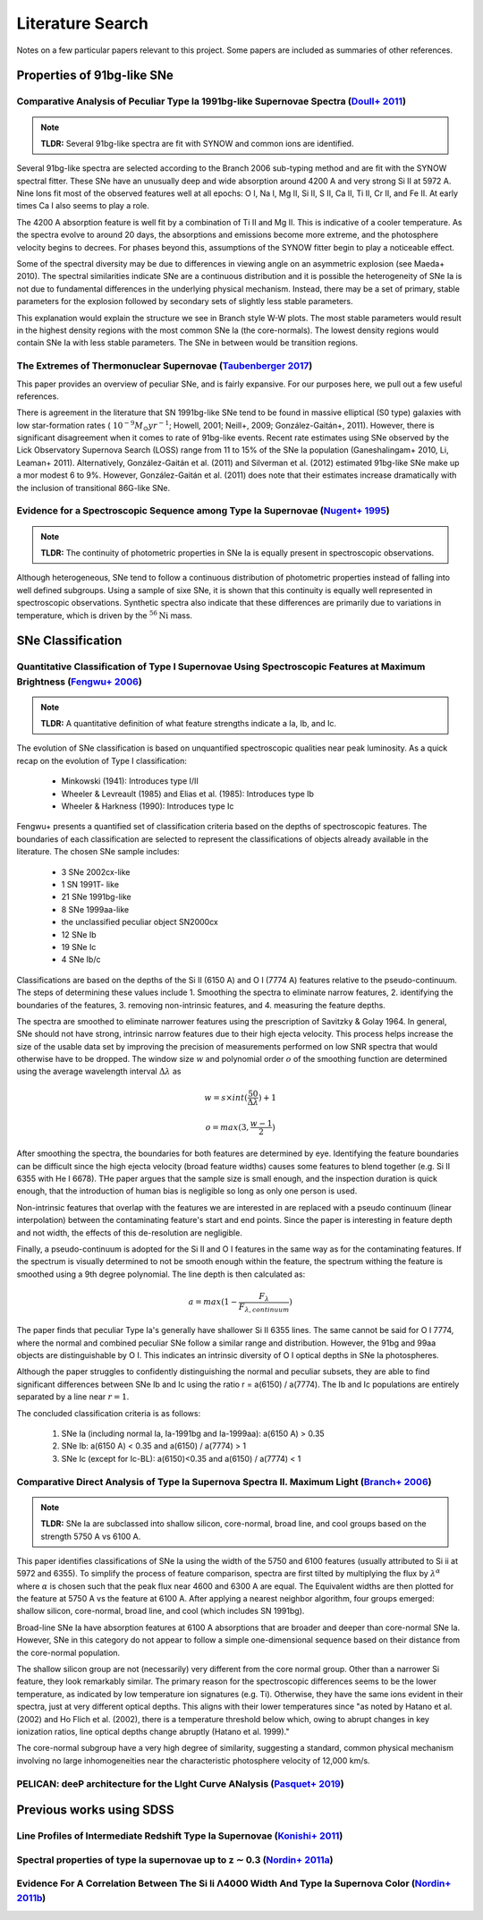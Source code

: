 Literature Search
=================

Notes on a few particular papers relevant to this project. Some papers are
included as summaries of other references.

Properties of 91bg-like SNe
---------------------------

Comparative Analysis of Peculiar Type Ia 1991bg-like Supernovae Spectra (`Doull+ 2011 <https://ui.adsabs.harvard.edu/abs/2011PASP..123..765D/abstract>`_)
^^^^^^^^^^^^^^^^^^^^^^^^^^^^^^^^^^^^^^^^^^^^^^^^^^^^^^^^^^^^^^^^^^^^^^^^^^^^^^^^^^^^^^^^^^^^^^^^^^^^^^^^^^^^^^^^^^^^^^^^^^^^^^^^^^^^^^^^^^^^^^^^^^^^^^^^^

.. note:: **TLDR:** Several 91bg-like spectra are fit with SYNOW and common
   ions are identified.

Several 91bg-like spectra are selected according to the Branch 2006 sub-typing
method and are fit with the SYNOW spectral fitter. These SNe have an unusually
deep and wide absorption around 4200 A and very strong Si II at 5972 A. Nine
Ions fit most of the observed features well at all epochs: O I, Na I, Mg II,
Si II, S II, Ca II, Ti II, Cr II, and Fe II. At early times Ca I also seems
to play a role.

The 4200 A absorption feature is well fit by a combination of Ti II and Mg II.
This is indicative of a cooler temperature. As the spectra evolve to around
20 days, the absorptions and emissions become more extreme, and the
photosphere velocity begins to decrees. For phases beyond this, assumptions
of the SYNOW fitter begin to play a noticeable effect.

Some of the spectral diversity may be due to differences in viewing angle on
an asymmetric explosion (see Maeda+ 2010). The spectral similarities indicate
SNe are a continuous distribution and it is possible the heterogeneity of SNe
Ia is not due to fundamental differences in the underlying physical mechanism.
Instead, there may be a set of primary, stable parameters for the explosion
followed by secondary sets of slightly less stable parameters.

This explanation would explain the structure we see in Branch style W-W plots.
The most stable parameters would result in the highest density regions
with the most common SNe Ia (the core-normals). The lowest density regions
would contain SNe Ia with less stable parameters. The SNe in between would be
transition regions.

The Extremes of Thermonuclear Supernovae (`Taubenberger 2017 <https://ui.adsabs.harvard.edu/abs/arXiv:1703.00528>`_)
^^^^^^^^^^^^^^^^^^^^^^^^^^^^^^^^^^^^^^^^^^^^^^^^^^^^^^^^^^^^^^^^^^^^^^^^^^^^^^^^^^^^^^^^^^^^^^^^^^^^^^^^^^^^^^^^^^^^

This paper provides an overview of peculiar SNe, and is fairly expansive.
For our purposes here, we pull out a few useful references.

There is agreement in the literature that SN 1991bg-like SNe tend to be
found in massive elliptical (S0 type) galaxies with low star-formation
rates (:math:`~10^{−9} M_\odot yr^{−1}`; Howell, 2001; Neill+, 2009;
González-Gaitán+, 2011). However, there is significant disagreement when it
comes to rate of 91bg-like events. Recent rate estimates using SNe observed by
the Lick Observatory Supernova Search (LOSS) range from 11 to 15% of the SNe
Ia population (Ganeshalingam+ 2010, Li, Leaman+ 2011). Alternatively,
González-Gaitán et al. (2011) and Silverman et al. (2012) estimated 91bg-like
SNe make up a mor modest 6 to 9%. However, González-Gaitán et al. (2011)
does note that their estimates increase dramatically with the inclusion
of transitional 86G-like SNe.


Evidence for a Spectroscopic Sequence among Type Ia Supernovae  (`Nugent+ 1995 <https://ui.adsabs.harvard.edu/abs/1995ApJ...455L.147N/abstract>`_)
^^^^^^^^^^^^^^^^^^^^^^^^^^^^^^^^^^^^^^^^^^^^^^^^^^^^^^^^^^^^^^^^^^^^^^^^^^^^^^^^^^^^^^^^^^^^^^^^^^^^^^^^^^^^^^^^^^^^^^^^^^^^^^^^^^^^^^^^^^^^^^^^^^

.. note:: **TLDR:** The continuity of photometric properties in SNe Ia is
   equally present in spectroscopic observations.

Although heterogeneous, SNe tend to follow a continuous distribution of
photometric properties instead of falling into well defined subgroups.
Using a sample of sixe SNe, it is shown that this continuity is equally well
represented in spectroscopic observations. Synthetic spectra also indicate
that these differences are primarily due to variations in temperature,
which is driven by the :math:`^{56}\text{Ni}` mass.

SNe Classification
------------------

Quantitative Classification of Type I Supernovae Using Spectroscopic Features at Maximum Brightness (`Fengwu+ 2006 <https://ui.adsabs.harvard.edu/abs/2017arXiv170702543S/abstract>`_)
^^^^^^^^^^^^^^^^^^^^^^^^^^^^^^^^^^^^^^^^^^^^^^^^^^^^^^^^^^^^^^^^^^^^^^^^^^^^^^^^^^^^^^^^^^^^^^^^^^^^^^^^^^^^^^^^^^^^^^^^^^^^^^^^^^^^^^^^^^^^^^^^^^^^^^^^^^^^^^^^^^^^^^^^^^^^^^^^^^^^^^

.. note:: **TLDR:** A quantitative definition of what feature strengths
   indicate a Ia, Ib, and Ic.

The evolution of SNe classification is based on unquantified spectroscopic
qualities near peak luminosity. As a quick recap on the evolution of Type I
classification:

 - Minkowski (1941): Introduces type I/II
 - Wheeler & Levreault (1985) and Elias et al. (1985): Introduces type Ib
 - Wheeler & Harkness (1990): Introduces type Ic

Fengwu+ presents a quantified set of classification criteria based on the
depths of spectroscopic features. The boundaries of each classification are
selected to represent the classifications of objects already available in the
literature. The chosen SNe sample includes:

 - 3 SNe 2002cx-like
 - 1 SN 1991T- like
 - 21 SNe 1991bg-like
 - 8 SNe 1999aa-like
 - the unclassified peculiar object SN2000cx
 - 12 SNe Ib
 - 19 SNe Ic
 - 4 SNe Ib/c

Classifications are based on the depths of the Si II (6150 A) and O I (7774 A)
features relative to the pseudo-continuum. The steps of determining these
values include 1. Smoothing the spectra to eliminate narrow features,
2. identifying the boundaries of the features, 3. removing non-intrinsic
features, and 4. measuring the feature depths.

The spectra are smoothed to eliminate narrower features using the prescription
of Savitzky & Golay 1964. In general, SNe should not have strong, intrinsic
narrow features due to their high ejecta velocity. This process helps increase
the size of the usable data set by improving the precision of measurements
performed on low SNR spectra that would otherwise have to be dropped. The
window size :math:`w` and polynomial order :math:`o` of the smoothing function
are determined using the average wavelength interval :math:`\Delta \lambda` as

..  math::

  w = s \times int(\frac{50}{\Delta \lambda}) + 1

  o = max(3, \frac{w - 1}{2})

After smoothing the spectra, the boundaries for both features are determined by
eye. Identifying the feature boundaries can be difficult since the high ejecta
velocity (broad feature widths) causes some features to blend together
(e.g. Si II 6355 with He I 6678). THe paper argues that the sample size is
small enough, and the inspection duration is quick enough, that the
introduction of human bias is negligible so long as only one person is used.

Non-intrinsic features that overlap with the features we are interested in are
replaced with a pseudo continuum (linear interpolation) between the
contaminating feature's start and end points. Since the paper is interesting
in feature depth and not width, the effects of this de-resolution are negligible.

Finally, a pseudo-continuum is adopted for the Si II and O I features in the
same way as for the contaminating features. If the spectrum is visually
determined to not be smooth enough within the feature, the spectrum withing
the feature is smoothed using a 9th degree polynomial. The line depth is then
calculated as:

.. math::

   a = max(1 - \frac{F_\lambda}{F_{\lambda, continuum}})

The paper finds that peculiar Type Ia's generally have shallower Si II 6355
lines. The same cannot be said for O I 7774, where the normal and combined
peculiar SNe follow a similar range and distribution. However, the 91bg and
99aa objects are distinguishable by O I. This indicates an intrinsic diversity
of O I optical depths in SNe Ia photospheres.

Although the paper struggles to confidently distinguishing the normal and
peculiar subsets, they are able to find significant differences between SNe
Ib and Ic using the ratio r = a(6150) / a(7774). The Ib and Ic
populations are entirely separated by a line near :math:`r=1`.

The concluded classification criteria is as follows:

 1. SNe Ia (including normal Ia, Ia-1991bg and Ia-1999aa): a(6150 A) > 0.35
 2. SNe Ib: a(6150 A) < 0.35 and a(6150) / a(7774) > 1
 3. SNe Ic (except for Ic-BL): a(6150)<0.35 and a(6150) / a(7774) < 1


Comparative Direct Analysis of Type Ia Supernova Spectra II. Maximum Light (`Branch+ 2006 <https://ui.adsabs.harvard.edu/abs/2006PASP..118..560B/abstract>`_)
^^^^^^^^^^^^^^^^^^^^^^^^^^^^^^^^^^^^^^^^^^^^^^^^^^^^^^^^^^^^^^^^^^^^^^^^^^^^^^^^^^^^^^^^^^^^^^^^^^^^^^^^^^^^^^^^^^^^^^^^^^^^^^^^^^^^^^^^^^^^^^^^^^^^^^^^^^^^^

.. note:: **TLDR:** SNe Ia are subclassed into shallow silicon, core-normal,
   broad line, and cool groups based on the strength 5750 A vs 6100 A.

This paper identifies classifications of SNe Ia using the width of the 5750
and 6100 features (usually attributed to Si ii at 5972 and 6355). To simplify
the process of feature comparison, spectra are first tilted by multiplying
the flux by :math:`\lambda^\alpha` where :math:`\alpha` is chosen such that
the peak flux near 4600 and 6300 A are equal. The Equivalent widths are then
plotted for the feature at 5750 A vs the feature at 6100 A. After applying a
nearest neighbor algorithm, four groups emerged: shallow silicon, core-normal,
broad line, and cool (which includes SN 1991bg).

Broad-line SNe Ia have absorption features at 6100 A absorptions that are
broader and deeper than core-normal SNe Ia. However, SNe in this category do
not appear to follow a simple one-dimensional sequence based on their distance
from the core-normal population.

The shallow silicon group are not (necessarily) very different from the core
normal group. Other than a narrower Si feature, they look remarkably similar.
The primary reason for the spectroscopic differences seems to be the lower
temperature, as indicated by low temperature ion signatures (e.g. Ti).
Otherwise, they have the same ions evident in their spectra, just at very
different optical depths. This aligns with their lower temperatures since "as
noted by Hatano et al. (2002) and Ho Flich et al. (2002), there is a
temperature threshold below which, owing to abrupt changes in key ionization
ratios, line optical depths change abruptly (Hatano et al. 1999)."

The core-normal subgroup have a very high degree of similarity, suggesting
a standard, common physical mechanism involving no large inhomogeneities near
the characteristic photosphere velocity of 12,000 km/s.


PELICAN: deeP architecture for the LIght Curve ANalysis (`Pasquet+ 2019 <https://ui.adsabs.harvard.edu/abs/2019A%26A...627A..21P/abstract>`_)
^^^^^^^^^^^^^^^^^^^^^^^^^^^^^^^^^^^^^^^^^^^^^^^^^^^^^^^^^^^^^^^^^^^^^^^^^^^^^^^^^^^^^^^^^^^^^^^^^^^^^^^^^^^^^^^^^^^^^^^^^^^^^^^^^^^^^^^^^^^^^

Previous works using SDSS
-------------------------

Line Profiles of Intermediate Redshift Type Ia Supernovae (`Konishi+ 2011 <https://ui.adsabs.harvard.edu/abs/2011arXiv1103.2497K/abstract>`_)
^^^^^^^^^^^^^^^^^^^^^^^^^^^^^^^^^^^^^^^^^^^^^^^^^^^^^^^^^^^^^^^^^^^^^^^^^^^^^^^^^^^^^^^^^^^^^^^^^^^^^^^^^^^^^^^^^^^^^^^^^^^^^^^^^^^^^^^^^^^^^

Spectral properties of type Ia supernovae up to z ∼ 0.3 (`Nordin+ 2011a <https://ui.adsabs.harvard.edu/abs/2011A%26A...526A.119N/abstract>`_)
^^^^^^^^^^^^^^^^^^^^^^^^^^^^^^^^^^^^^^^^^^^^^^^^^^^^^^^^^^^^^^^^^^^^^^^^^^^^^^^^^^^^^^^^^^^^^^^^^^^^^^^^^^^^^^^^^^^^^^^^^^^^^^^^^^^^^^^^^^^^^

Evidence For A Correlation Between The Si Ii Λ4000 Width And Type Ia Supernova Color (`Nordin+ 2011b <https://iopscience.iop.org/article/10.1088/0004-637X/734/1/42>`_)
^^^^^^^^^^^^^^^^^^^^^^^^^^^^^^^^^^^^^^^^^^^^^^^^^^^^^^^^^^^^^^^^^^^^^^^^^^^^^^^^^^^^^^^^^^^^^^^^^^^^^^^^^^^^^^^^^^^^^^^^^^^^^^^^^^^^^^^^^^^^^^^^^^^^^^^^^^^^^^^^^^^^^^^
